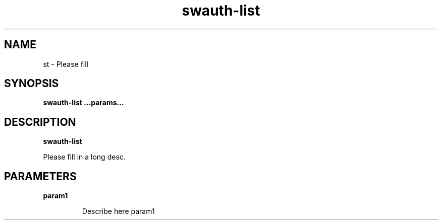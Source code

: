 .TH swauth-list 8
.SH NAME
st \- Please fill

.SH SYNOPSIS
.B swauth-list
.B ...params...

.SH DESCRIPTION
.B swauth-list

Please fill in a long desc.

.SH PARAMETERS

.LP
.B param1
.IP

Describe here param1
